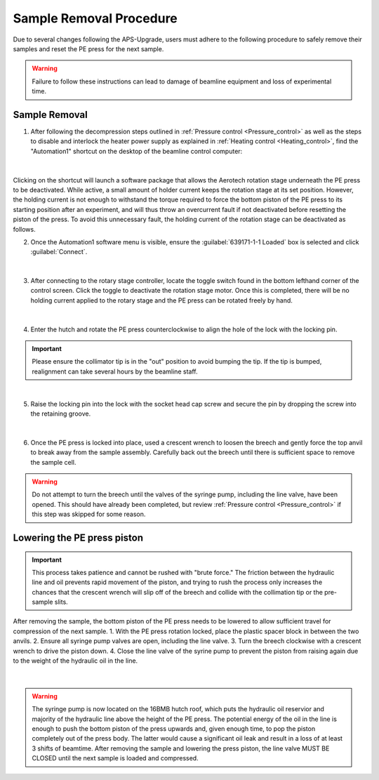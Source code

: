 Sample Removal Procedure
------------------------
Due to several changes following the APS-Upgrade, users must adhere to the following procedure to safely remove their samples and reset the PE press for the next sample. 

.. warning:: Failure to follow these instructions can lead to damage of beamline equipment and loss of experimental time.

Sample Removal
^^^^^^^^^^^^^^
1. After following the decompression steps outlined in :ref:`Pressure control <Pressure_control>` as well as the steps to disable and interlock the heater power supply as explained in :ref:`Heating control <Heating_control>`, find the "Automation1" shortcut on the desktop of the beamline control computer:

.. figure:: /images/sample_removal/automation1_shortcut.png
   :alt: automation1_shortcut
   :width: 720px
   :align: center
|

Clicking on the shortcut will launch a software package that allows the Aerotech rotation stage underneath the PE press to be deactivated. While active, a small amount of holder current keeps the rotation stage at its     set position. However, the holding current is not enough to withstand the torque required to force the bottom piston of the PE press to its starting position after an experiment, and will thus throw an overcurrent fault if not deactivated before resetting the piston of the press. To avoid this unnecessary fault, the holding current of the rotation stage can be deactivated as follows. 

2. Once the Automation1 software menu is visible, ensure the :guilabel:`639171-1-1 Loaded` box is selected and click :guilabel:`Connect`. 

.. figure:: /images/sample_removal/automation1_connect.png
   :alt: automation1_connect
   :width: 720px
   :align: center

|

3. After connecting to the rotary stage controller, locate the toggle switch found in the bottom lefthand corner of the control screen. Click the toggle to deactivate the rotation stage motor. Once this is completed, there will be no holding current applied to the rotary stage and the PE press can be rotated freely by hand. 

.. figure:: /images/sample_removal/automation1_axis_enabled.png
   :alt: automation1_axis_enabled
   :width: 720px
   :align: center
.. figure:: /images/sample_removal/automation1_axis_disabled.png
   :alt: automation1_axis_disabled
   :width: 720px
   :align: center

|

4. Enter the hutch and rotate the PE press counterclockwise to align the hole of the lock with the locking pin.

.. important:: Please ensure the collimator tip is in the "out" position to avoid bumping the tip. If the tip is bumped, realignment can take several hours by the beamline staff.

.. figure:: /images/sample_removal/PE_press_rotated.png
   :alt: PE_press_rotated
   :width: 720px
   :align: center

|

5. Raise the locking pin into the lock with the socket head cap screw and secure the pin by dropping the screw into the retaining groove.

.. figure:: /images/sample_removal/aerotech_locking_sequence.png
   :alt: aerotech_locking_sequence
   :width: 720px
   :align: center

|

6. Once the PE press is locked into place, used a crescent wrench to loosen the breech and gently force the top anvil to break away from the sample assembly. Carefully back out the breech until there is sufficient space to remove the sample cell. 

.. warning:: Do not attempt to turn the breech until the valves of the syringe pump, including the line valve, have been opened. This should have already been completed, but review :ref:`Pressure control <Pressure_control>` if this step was skipped for some reason.

Lowering the PE press piston
^^^^^^^^^^^^^^^^^^^^^^^^^^^^
.. important:: This process takes patience and cannot be rushed with "brute force." The friction between the hydraulic line and oil prevents rapid movement of the piston, and trying to rush the process only increases the chances that the crescent wrench will slip off of the breech and collide with the collimation tip or the pre-sample slits.

After removing the sample, the bottom piston of the PE press needs to be lowered to allow sufficient travel for compression of the next sample. 
1. With the PE press rotation locked, place the plastic spacer block in between the two anvils.
2. Ensure all syringe pump valves are open, including the line valve.
3. Turn the breech clockwise with a crescent wrench to drive the piston down.
4. Close the line valve of the syrine pump to prevent the piston from raising again due to the weight of the hydraulic oil in the line.

.. figure:: /images/sample_removal/PE_piston_reset.png
   :alt: PE_piston_reset
   :width: 720px
   :align: center

|

.. warning:: The syringe pump is now located on the 16BMB hutch roof, which puts the hydraulic oil reservior and majority of the hydraulic line above the height of the PE press. The potential energy of the oil in the line is enough to push the bottom piston of the press upwards and, given enough time, to pop the piston completely out of the press body. The latter would cause a significant oil leak and result in a loss of at least 3 shifts of beamtime. After removing the sample and lowering the press piston, the line valve MUST BE CLOSED until the next sample is loaded and compressed.    








 







